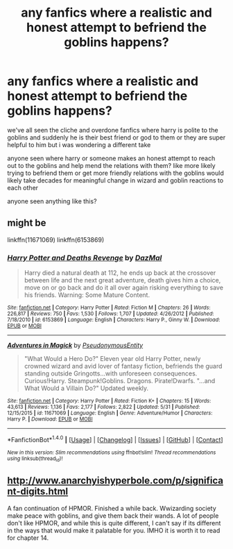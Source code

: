 #+TITLE: any fanfics where a realistic and honest attempt to befriend the goblins happens?

* any fanfics where a realistic and honest attempt to befriend the goblins happens?
:PROPERTIES:
:Author: hovegeta
:Score: 6
:DateUnix: 1467947417.0
:DateShort: 2016-Jul-08
:FlairText: Request
:END:
we've all seen the cliche and overdone fanfics where harry is polite to the goblins and suddenly he is their best friend or god to them or they are super helpful to him but i was wondering a different take

anyone seen where harry or someone makes an honest attempt to reach out to the goblins and help mend the relations with them? like more likely trying to befriend them or get more friendly relations with the goblins would likely take decades for meaningful change in wizard and goblin reactions to each other

anyone seen anything like this?


** might be

linkffn(11671069) linkffn(6153869)
:PROPERTIES:
:Author: tsundereworks
:Score: 1
:DateUnix: 1467955763.0
:DateShort: 2016-Jul-08
:END:

*** [[http://www.fanfiction.net/s/6153869/1/][*/Harry Potter and Deaths Revenge/*]] by [[https://www.fanfiction.net/u/2305421/DazMal][/DazMal/]]

#+begin_quote
  Harry died a natural death at 112, he ends up back at the crossover between life and the next great adventure, death gives him a choice, move on or go back and do it all over again risking everything to save his friends. Warning: Some Mature Content.
#+end_quote

^{/Site/: [[http://www.fanfiction.net/][fanfiction.net]] *|* /Category/: Harry Potter *|* /Rated/: Fiction M *|* /Chapters/: 26 *|* /Words/: 226,817 *|* /Reviews/: 750 *|* /Favs/: 1,530 *|* /Follows/: 1,707 *|* /Updated/: 4/26/2012 *|* /Published/: 7/18/2010 *|* /id/: 6153869 *|* /Language/: English *|* /Characters/: Harry P., Ginny W. *|* /Download/: [[http://www.ff2ebook.com/old/ffn-bot/index.php?id=6153869&source=ff&filetype=epub][EPUB]] or [[http://www.ff2ebook.com/old/ffn-bot/index.php?id=6153869&source=ff&filetype=mobi][MOBI]]}

--------------

[[http://www.fanfiction.net/s/11671069/1/][*/Adventures in Magick/*]] by [[https://www.fanfiction.net/u/5588410/PseudonymousEntity][/PseudonymousEntity/]]

#+begin_quote
  "What Would a Hero Do?" Eleven year old Harry Potter, newly crowned wizard and avid lover of fantasy fiction, befriends the guard standing outside Gringotts...with unforeseen consequences. Curious!Harry. Steampunk!Goblins. Dragons. Pirate!Dwarfs. "...and What Would a Villain Do?" Updated weekly.
#+end_quote

^{/Site/: [[http://www.fanfiction.net/][fanfiction.net]] *|* /Category/: Harry Potter *|* /Rated/: Fiction K+ *|* /Chapters/: 15 *|* /Words/: 43,613 *|* /Reviews/: 1,136 *|* /Favs/: 2,177 *|* /Follows/: 2,822 *|* /Updated/: 5/31 *|* /Published/: 12/15/2015 *|* /id/: 11671069 *|* /Language/: English *|* /Genre/: Adventure/Humor *|* /Characters/: Harry P. *|* /Download/: [[http://www.ff2ebook.com/old/ffn-bot/index.php?id=11671069&source=ff&filetype=epub][EPUB]] or [[http://www.ff2ebook.com/old/ffn-bot/index.php?id=11671069&source=ff&filetype=mobi][MOBI]]}

--------------

*FanfictionBot*^{1.4.0} *|* [[[https://github.com/tusing/reddit-ffn-bot/wiki/Usage][Usage]]] | [[[https://github.com/tusing/reddit-ffn-bot/wiki/Changelog][Changelog]]] | [[[https://github.com/tusing/reddit-ffn-bot/issues/][Issues]]] | [[[https://github.com/tusing/reddit-ffn-bot/][GitHub]]] | [[[https://www.reddit.com/message/compose?to=tusing][Contact]]]

^{/New in this version: Slim recommendations using/ ffnbot!slim! /Thread recommendations using/ linksub(thread_id)!}
:PROPERTIES:
:Author: FanfictionBot
:Score: 1
:DateUnix: 1467955800.0
:DateShort: 2016-Jul-08
:END:


** [[http://www.anarchyishyperbole.com/p/significant-digits.html]]

A fan continuation of HPMOR. Finished a while back. Wwizarding society make peace with goblins, and give them back their wands. A lot of people don't like HPMOR, and while this is quite different, I can't say if its different in the ways that would make it palatable for you. IMHO it is worth it to read for chapter 14.
:PROPERTIES:
:Author: kampkarl
:Score: 1
:DateUnix: 1468043410.0
:DateShort: 2016-Jul-09
:END:
